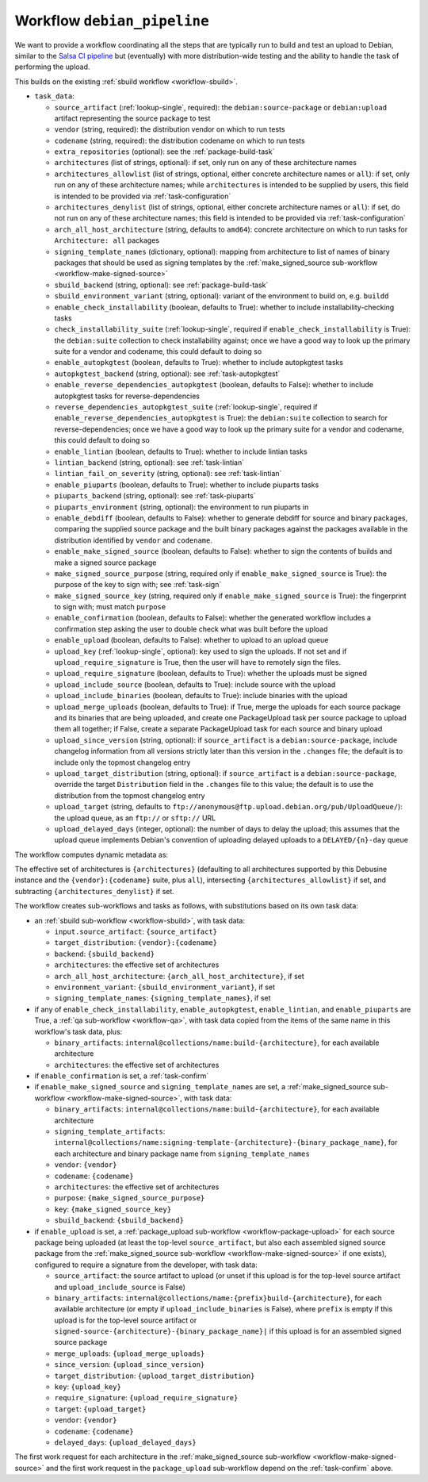 .. _workflow-debian-pipeline:

Workflow ``debian_pipeline``
============================
We want to provide a workflow coordinating all the steps that are typically
run to build and test an upload to Debian, similar to the `Salsa CI pipeline
<https://salsa.debian.org/salsa-ci-team/pipeline>`_ but (eventually) with
more distribution-wide testing and the ability to handle the task of
performing the upload.

This builds on the existing :ref:`sbuild workflow <workflow-sbuild>`.

* ``task_data``:

  * ``source_artifact`` (:ref:`lookup-single`, required): the
    ``debian:source-package`` or ``debian:upload`` artifact representing the
    source package to test

  * ``vendor`` (string, required): the distribution vendor on which to run
    tests
  * ``codename`` (string, required): the distribution codename on which to
    run tests
  * ``extra_repositories`` (optional): see the :ref:`package-build-task`
  * ``architectures`` (list of strings, optional): if set, only run on any
    of these architecture names

  * ``architectures_allowlist`` (list of strings, optional, either concrete
    architecture names or ``all``): if set, only run on any of these
    architecture names; while ``architectures`` is intended to be supplied
    by users, this field is intended to be provided via
    :ref:`task-configuration`
  * ``architectures_denylist`` (list of strings, optional, either concrete
    architecture names or ``all``): if set, do not run on any of these
    architecture names; this field is intended to be provided via
    :ref:`task-configuration`
  * ``arch_all_host_architecture`` (string, defaults to ``amd64``): concrete
    architecture on which to run tasks for ``Architecture: all`` packages

  * ``signing_template_names`` (dictionary, optional): mapping from
    architecture to list of names of binary packages that should be used as
    signing templates by the :ref:`make_signed_source sub-workflow
    <workflow-make-signed-source>`

  * ``sbuild_backend`` (string, optional): see :ref:`package-build-task`
  * ``sbuild_environment_variant`` (string, optional): variant of the
    environment to build on, e.g. ``buildd``

  * ``enable_check_installability`` (boolean, defaults to True): whether to
    include installability-checking tasks
  * ``check_installability_suite`` (:ref:`lookup-single`, required if
    ``enable_check_installability`` is True): the ``debian:suite``
    collection to check installability against; once we have a good way to
    look up the primary suite for a vendor and codename, this could default
    to doing so

  * ``enable_autopkgtest`` (boolean, defaults to True): whether to include
    autopkgtest tasks
  * ``autopkgtest_backend`` (string, optional): see :ref:`task-autopkgtest`

  * ``enable_reverse_dependencies_autopkgtest`` (boolean, defaults to
    False): whether to include autopkgtest tasks for reverse-dependencies
  * ``reverse_dependencies_autopkgtest_suite`` (:ref:`lookup-single`,
    required if ``enable_reverse_dependencies_autopkgtest`` is True): the
    ``debian:suite`` collection to search for reverse-dependencies; once we
    have a good way to look up the primary suite for a vendor and codename,
    this could default to doing so

  * ``enable_lintian`` (boolean, defaults to True): whether to include
    lintian tasks
  * ``lintian_backend`` (string, optional): see :ref:`task-lintian`
  * ``lintian_fail_on_severity`` (string, optional): see :ref:`task-lintian`

  * ``enable_piuparts`` (boolean, defaults to True): whether to include
    piuparts tasks
  * ``piuparts_backend`` (string, optional): see :ref:`task-piuparts`
  * ``piuparts_environment`` (string, optional): the environment to run
    piuparts in

  * ``enable_debdiff`` (boolean, defaults to False): whether to generate
    debdiff for source and binary packages, comparing the supplied source
    package and the built binary packages against the packages available in the
    distribution identified by ``vendor`` and ``codename``.

  * ``enable_make_signed_source`` (boolean, defaults to False): whether to
    sign the contents of builds and make a signed source package
  * ``make_signed_source_purpose`` (string, required only if
    ``enable_make_signed_source`` is True): the purpose of the key to sign
    with; see :ref:`task-sign`
  * ``make_signed_source_key`` (string, required only if
    ``enable_make_signed_source`` is True): the fingerprint to sign
    with; must match ``purpose``

  * ``enable_confirmation`` (boolean, defaults to False): whether the
    generated workflow includes a confirmation step asking the user to
    double check what was built before the upload

  * ``enable_upload`` (boolean, defaults to False): whether to upload to an
    upload queue
  * ``upload_key`` (:ref:`lookup-single`, optional): key used to sign the
    uploads. If not set and if ``upload_require_signature`` is True, then
    the user will have to remotely sign the files.
  * ``upload_require_signature`` (boolean, defaults to True): whether the
    uploads must be signed
  * ``upload_include_source`` (boolean, defaults to True): include
    source with the upload
  * ``upload_include_binaries`` (boolean, defaults to True): include
    binaries with the upload
  * ``upload_merge_uploads`` (boolean, defaults to True): if True, merge the
    uploads for each source package and its binaries that are being
    uploaded, and create one PackageUpload task per source package to upload
    them all together; if False, create a separate PackageUpload task for
    each source and binary upload
  * ``upload_since_version`` (string, optional): if ``source_artifact`` is a
    ``debian:source-package``, include changelog information from all
    versions strictly later than this version in the ``.changes`` file; the
    default is to include only the topmost changelog entry
  * ``upload_target_distribution`` (string, optional): if
    ``source_artifact`` is a ``debian:source-package``, override the target
    ``Distribution`` field in the ``.changes`` file to this value; the
    default is to use the distribution from the topmost changelog entry
  * ``upload_target`` (string, defaults to
    ``ftp://anonymous@ftp.upload.debian.org/pub/UploadQueue/``): the upload
    queue, as an ``ftp://`` or ``sftp://`` URL
  * ``upload_delayed_days`` (integer, optional): the number of days to delay
    the upload; this assumes that the upload queue implements Debian's
    convention of uploading delayed uploads to a ``DELAYED/{n}-day`` queue

The workflow computes dynamic metadata as:

.. dynamic_data::
  :method: debusine.server.workflows.debian_pipeline::DebianPipelineWorkflow.build_dynamic_data

The effective set of architectures is ``{architectures}`` (defaulting to all
architectures supported by this Debusine instance and the
``{vendor}:{codename}`` suite, plus ``all``), intersecting
``{architectures_allowlist}`` if set, and subtracting
``{architectures_denylist}`` if set.

The workflow creates sub-workflows and tasks as follows, with substitutions
based on its own task data:

* an :ref:`sbuild sub-workflow <workflow-sbuild>`, with task data:

  * ``input.source_artifact``: ``{source_artifact}``
  * ``target_distribution``: ``{vendor}:{codename}``
  * ``backend``: ``{sbuild_backend}``
  * ``architectures``: the effective set of architectures
  * ``arch_all_host_architecture``: ``{arch_all_host_architecture}``, if set
  * ``environment_variant``: ``{sbuild_environment_variant}``, if set
  * ``signing_template_names``: ``{signing_template_names}``, if set

* if any of ``enable_check_installability``, ``enable_autopkgtest``,
  ``enable_lintian``, and ``enable_piuparts`` are True, a :ref:`qa
  sub-workflow <workflow-qa>`, with task data copied from the items of the
  same name in this workflow's task data, plus:

  * ``binary_artifacts``:
    ``internal@collections/name:build-{architecture}``, for each available
    architecture
  * ``architectures``: the effective set of architectures

* if ``enable_confirmation`` is set, a :ref:`task-confirm`

* if ``enable_make_signed_source`` and ``signing_template_names`` are set, a
  :ref:`make_signed_source sub-workflow <workflow-make-signed-source>`, with
  task data:

  * ``binary_artifacts``:
    ``internal@collections/name:build-{architecture}``, for each available
    architecture
  * ``signing_template_artifacts``:
    ``internal@collections/name:signing-template-{architecture}-{binary_package_name}``,
    for each architecture and binary package name from
    ``signing_template_names``
  * ``vendor``: ``{vendor}``
  * ``codename``: ``{codename}``
  * ``architectures``: the effective set of architectures
  * ``purpose``: ``{make_signed_source_purpose}``
  * ``key``: ``{make_signed_source_key}``
  * ``sbuild_backend``: ``{sbuild_backend}``

* if ``enable_upload`` is set, a :ref:`package_upload sub-workflow
  <workflow-package-upload>` for each source package being uploaded (at
  least the top-level ``source_artifact``, but also each assembled signed
  source package from the :ref:`make_signed_source sub-workflow
  <workflow-make-signed-source>` if one exists), configured to require a
  signature from the developer, with task data:

  * ``source_artifact``: the source artifact to upload (or unset if this
    upload is for the top-level source artifact and
    ``upload_include_source`` is False)
  * ``binary_artifacts``:
    ``internal@collections/name:{prefix}build-{architecture}``, for each
    available architecture (or empty if ``upload_include_binaries`` is
    False), where ``prefix`` is empty if this upload is for the top-level
    source artifact or
    ``signed-source-{architecture}-{binary_package_name}|`` if this upload
    is for an assembled signed source package
  * ``merge_uploads``: ``{upload_merge_uploads}``
  * ``since_version``: ``{upload_since_version}``
  * ``target_distribution``: ``{upload_target_distribution}``
  * ``key``: ``{upload_key}``
  * ``require_signature``: ``{upload_require_signature}``
  * ``target``: ``{upload_target}``
  * ``vendor``: ``{vendor}``
  * ``codename``: ``{codename}``
  * ``delayed_days``: ``{upload_delayed_days}``

The first work request for each architecture in the :ref:`make_signed_source
sub-workflow <workflow-make-signed-source>` and the first work request in
the ``package_upload`` sub-workflow depend on the :ref:`task-confirm` above.

.. todo::
    Not implemented: `enable_debdiff`, ``enable_check_installability``,
    ``check_installability_suite`` and ``enable_confirmation``.
    See the relevant blueprints for :ref:`task installability <task-check-installability>`,
    :ref:`reverse dependencies autopkgtest <workflow-reverse-dependencies-autopkgtest>` or
    :ref:`enable confirmation <task-confirm>`.

.. todo::

    There should also be an option to add the results to a debian:suite
    collection rather than uploading it to an external queue.  However, this
    isn't very useful until Debusine has its own repository hosting, and
    once it does, we'll need to be able to apply consistency checks to
    uploads rather than just adding them to suites in an unconstrained way.
    This will probably involve a new workflow yet to be designed.

.. todo::

    The pipeline should also include the ability to schedule a `debdiff
    against a baseline suite
    <https://salsa.debian.org/freexian-team/debusine/-/issues/398>`_ (either
    directly or in a sub-workflow).
